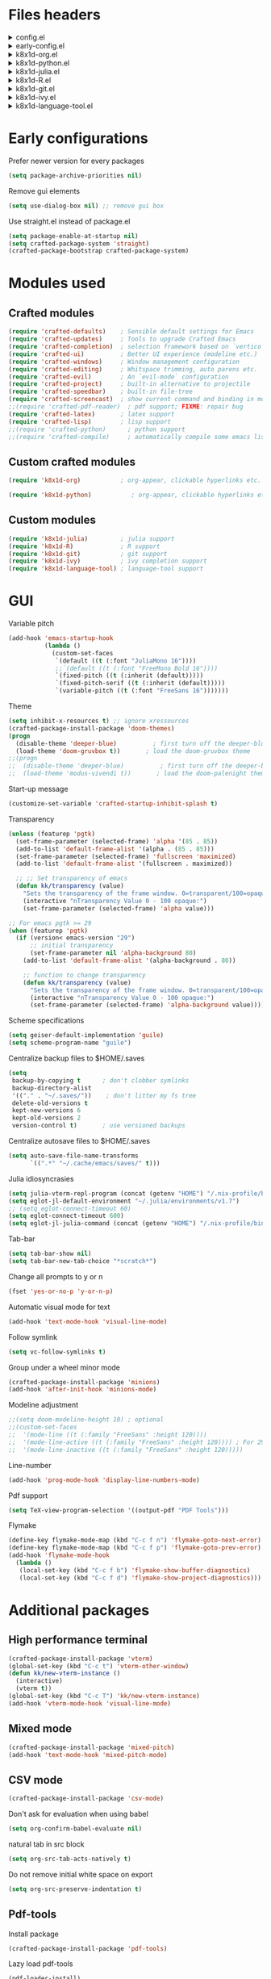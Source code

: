 :DOC-CONFIG:
#+PROPERTY: header-args :mkdirp yes :comments no :tangle config.el
#+STARTUP: fold
:END:


* Files headers

#+html: <details><summary>config.el</summary>
#+BEGIN_SRC emacs-lisp
;;; config.el -- Crafted Emacs user customization file -*- lexical-binding: t; -*-
#+END_SRC
#+html: </details>

#+html: <details><summary>early-config.el</summary>
#+BEGIN_SRC emacs-lisp :tangle early-config.el
;;; early-config.el -- Crafted Emacs user (early) customization file -*- lexical-binding: t; -*-
#+END_SRC
#+html: </details>

#+html: <details><summary>k8x1d-org.el</summary>
#+BEGIN_SRC emacs-lisp :tangle custom-modules/k8x1d-org.el 
;;; k8x1d-org.el -- Org customizations -*- lexical-binding: t; -*-

;; Copyright (C) 2022  Kevin Kaiser

;; Author: Kevin Kaiser <k8x1d@proton.me>
;; Keywords: lisp
#+END_SRC
#+html: </details>

#+html: <details><summary>k8x1d-python.el</summary>
#+BEGIN_SRC emacs-lisp :tangle custom-modules/k8x1d-python.el 
;;; k8x1d-python.el -- Python support -*- lexical-binding: t; -*-

;; Copyright (C) 2022  Kevin Kaiser

;; Author: Kevin Kaiser <k8x1d@proton.me>
;; Keywords: lisp
#+END_SRC
#+html: </details>

#+html: <details><summary>k8x1d-julia.el</summary>
#+BEGIN_SRC emacs-lisp :tangle custom-modules/k8x1d-julia.el 
;;; k8x1d-julia.el -- Julia support -*- lexical-binding: t; -*-

;; Copyright (C) 2022  Kevin Kaiser

;; Author: Kevin Kaiser <k8x1d@proton.me>
;; Keywords: lisp
#+END_SRC
#+html: </details>

#+html: <details><summary>k8x1d-R.el</summary>
#+BEGIN_SRC emacs-lisp :tangle custom-modules/k8x1d-R.el 
;;; k8x1d-R.el -- R support -*- lexical-binding: t; -*-

;; Copyright (C) 2022  Kevin Kaiser

;; Author: Kevin Kaiser <k8x1d@proton.me>
;; Keywords: lisp
#+END_SRC
#+html: </details>

#+html: <details><summary>k8x1d-git.el</summary>
#+BEGIN_SRC emacs-lisp :tangle custom-modules/k8x1d-git.el 
;;; k8x1d-git.el -- Git support -*- lexical-binding: t; -*-

;; Copyright (C) 2022  Kevin Kaiser

;; Author: Kevin Kaiser <k8x1d@proton.me>
;; Keywords: lisp
#+END_SRC
#+html: </details>

#+html: <details><summary>k8x1d-ivy.el</summary>
#+BEGIN_SRC emacs-lisp :tangle custom-modules/k8x1d-ivy.el 
;;; k8x1d-ivy.el -- Ivy support -*- lexical-binding: t; -*-

;; Copyright (C) 2022  Kevin Kaiser

;; Author: Kevin Kaiser <k8x1d@proton.me>
;; Keywords: lisp
#+END_SRC
#+html: </details>

#+html: <details><summary>k8x1d-language-tool.el</summary>
#+BEGIN_SRC emacs-lisp :tangle custom-modules/k8x1d-language-tool.el 
;;; k8x1d-language-tool.el -- LanguageTools support -*- lexical-binding: t; -*-

;; Copyright (C) 2022  Kevin Kaiser

;; Author: Kevin Kaiser <k8x1d@proton.me>
;; Keywords: lisp
#+END_SRC
#+html: </details>

* Early configurations
Prefer newer version for every packages
#+BEGIN_SRC emacs-lisp :tangle early-config.el
(setq package-archive-priorities nil)
#+END_SRC

Remove gui elements
#+BEGIN_SRC emacs-lisp :tangle early-config.el
(setq use-dialog-box nil) ;; remove gui box
#+END_SRC

Use straight.el instead of package.el
#+BEGIN_SRC emacs-lisp :tangle early-config.el
(setq package-enable-at-startup nil)
(setq crafted-package-system 'straight)
(crafted-package-bootstrap crafted-package-system)
#+END_SRC

* Modules used
** Crafted modules
#+BEGIN_SRC emacs-lisp 
(require 'crafted-defaults)    ; Sensible default settings for Emacs
(require 'crafted-updates)     ; Tools to upgrade Crafted Emacs
(require 'crafted-completion)  ; selection framework based on `vertico`
(require 'crafted-ui)          ; Better UI experience (modeline etc.)
(require 'crafted-windows)     ; Window management configuration
(require 'crafted-editing)     ; Whitspace trimming, auto parens etc.
(require 'crafted-evil)        ; An `evil-mode` configuration
(require 'crafted-project)     ; built-in alternative to projectile
(require 'crafted-speedbar)    ; built-in file-tree
(require 'crafted-screencast)  ; show current command and binding in modeline
;;(require 'crafted-pdf-reader)  ; pdf support; FIXME: repair bug
(require 'crafted-latex)       ; latex support
(require 'crafted-lisp)        ; lisp support
;;(require 'crafted-python)      ; python support
;;(require 'crafted-compile)     ; automatically compile some emacs lisp files;  FIXME: repair bug
#+END_SRC

** Custom crafted modules
#+BEGIN_SRC emacs-lisp 
(require 'k8x1d-org)           ; org-appear, clickable hyperlinks etc.
#+END_SRC

#+BEGIN_SRC emacs-lisp 
(require 'k8x1d-python)           ; org-appear, clickable hyperlinks etc.
#+END_SRC
** Custom modules
#+BEGIN_SRC emacs-lisp 
(require 'k8x1d-julia)         ; julia support
(require 'k8x1d-R)             ; R support
(require 'k8x1d-git)           ; git support
(require 'k8x1d-ivy)           ; ivy completion support
(require 'k8x1d-language-tool) ; language-tool support
#+END_SRC

* GUI
# TODO: rename section and reclassify  
Variable pitch
#+BEGIN_SRC emacs-lisp 
(add-hook 'emacs-startup-hook
          (lambda ()
            (custom-set-faces
             `(default ((t (:font "JuliaMono 16"))))
             ;;`(default ((t (:font "FreeMono Bold 16"))))
             `(fixed-pitch ((t (:inherit (default)))))
             `(fixed-pitch-serif ((t (:inherit (default)))))
             `(variable-pitch ((t (:font "FreeSans 16")))))))
#+END_SRC

Theme
#+BEGIN_SRC emacs-lisp 
(setq inhibit-x-resources t) ;; ignore xressources
(crafted-package-install-package 'doom-themes)
(progn
  (disable-theme 'deeper-blue)          ; first turn off the deeper-blue theme
  (load-theme 'doom-gruvbox t))       ; load the doom-gruvbox theme
;;(progn
;;  (disable-theme 'deeper-blue)          ; first turn off the deeper-blue theme
;;  (load-theme 'modus-vivendi t))       ; load the doom-palenight theme
#+END_SRC

Start-up message
#+BEGIN_SRC emacs-lisp 
(customize-set-variable 'crafted-startup-inhibit-splash t)
#+END_SRC

Transparency
#+BEGIN_SRC emacs-lisp
(unless (featurep 'pgtk)
  (set-frame-parameter (selected-frame) 'alpha '(85 . 85))
  (add-to-list 'default-frame-alist '(alpha . (85 . 85)))
  (set-frame-parameter (selected-frame) 'fullscreen 'maximized)
  (add-to-list 'default-frame-alist '(fullscreen . maximized))

  ;; ;; Set transparency of emacs
  (defun kk/transparency (value)
    "Sets the transparency of the frame window. 0=transparent/100=opaque"
    (interactive "nTransparency Value 0 - 100 opaque:")
    (set-frame-parameter (selected-frame) 'alpha value)))

;; For emacs pgtk >= 29
(when (featurep 'pgtk)
  (if (version< emacs-version "29")
      ;; initial transparency
      (set-frame-parameter nil 'alpha-background 80)
    (add-to-list 'default-frame-alist '(alpha-background . 80))

    ;; function to change transparency
    (defun kk/transparency (value)
      "Sets the transparency of the frame window. 0=transparent/100=opaque"
      (interactive "nTransparency Value 0 - 100 opaque:")
      (set-frame-parameter (selected-frame) 'alpha-background value))))
#+END_SRC

Scheme specifications
#+BEGIN_SRC emacs-lisp
(setq geiser-default-implementation 'guile)
(setq scheme-program-name "guile")
#+END_SRC

Centralize backup files to $HOME/.saves
#+BEGIN_SRC emacs-lisp 
(setq
 backup-by-copying t      ; don't clobber symlinks
 backup-directory-alist
 '(("." . "~/.saves/"))    ; don't litter my fs tree
 delete-old-versions t
 kept-new-versions 6
 kept-old-versions 2
 version-control t)       ; use versioned backups
#+END_SRC

Centralize autosave files to $HOME/.saves
#+BEGIN_SRC emacs-lisp 
(setq auto-save-file-name-transforms
      `((".*" "~/.cache/emacs/saves/" t)))
#+END_SRC


Julia idiosyncrasies
#+BEGIN_SRC emacs-lisp 
(setq julia-vterm-repl-program (concat (getenv "HOME") "/.nix-profile/bin/julia -t 4"))
(setq eglot-jl-default-environment "~/.julia/environments/v1.7")
;; (setq eglot-connect-timeout 60)
(setq eglot-connect-timeout 600)
(setq eglot-jl-julia-command (concat (getenv "HOME") "/.nix-profile/bin/julia"))
#+END_SRC

Tab-bar
#+BEGIN_SRC emacs-lisp 
(setq tab-bar-show nil)
(setq tab-bar-new-tab-choice "*scratch*")
#+END_SRC

Change all prompts to y or n
#+begin_src emacs-lisp
(fset 'yes-or-no-p 'y-or-n-p)
#+end_src

Automatic visual mode for text
#+begin_src emacs-lisp
(add-hook 'text-mode-hook 'visual-line-mode)
#+end_src

Follow symlink
#+BEGIN_SRC emacs-lisp
(setq vc-follow-symlinks t)
#+END_SRC

Group under a wheel minor mode
#+BEGIN_SRC emacs-lisp
(crafted-package-install-package 'minions)
(add-hook 'after-init-hook 'minions-mode)
#+END_SRC

Modeline adjustment
#+BEGIN_SRC emacs-lisp
;;(setq doom-modeline-height 10) ; optional
;;(custom-set-faces
;;  '(mode-line ((t (:family "FreeSans" :height 120))))
;;  '(mode-line-active ((t (:family "FreeSans" :height 120)))) ; For 29+
;;  '(mode-line-inactive ((t (:family "FreeSans" :height 120)))))
  #+END_SRC

Line-number
#+BEGIN_SRC emacs-lisp
(add-hook 'prog-mode-hook 'display-line-numbers-mode)
#+END_SRC

Pdf support
#+BEGIN_SRC emacs-lisp
(setq TeX-view-program-selection '((output-pdf "PDF Tools")))
#+END_SRC

Flymake
#+BEGIN_SRC emacs-lisp
(define-key flymake-mode-map (kbd "C-c f n") 'flymake-goto-next-error)
(define-key flymake-mode-map (kbd "C-c f p") 'flymake-goto-prev-error)
(add-hook 'flymake-mode-hook
  (lambda ()
   (local-set-key (kbd "C-c f b") 'flymake-show-buffer-diagnostics)
   (local-set-key (kbd "C-c f d") 'flymake-show-project-diagnostics)))

#+END_SRC

* Additional packages
** High performance terminal
#+BEGIN_SRC emacs-lisp 
(crafted-package-install-package 'vterm)
(global-set-key (kbd "C-c t") 'vterm-other-window)
(defun kk/new-vterm-instance ()
  (interactive)
  (vterm t))
(global-set-key (kbd "C-c T") 'kk/new-vterm-instance)
(add-hook 'vterm-mode-hook 'visual-line-mode)
#+END_SRC
** Mixed mode
#+BEGIN_SRC emacs-lisp 
(crafted-package-install-package 'mixed-pitch)
(add-hook 'text-mode-hook 'mixed-pitch-mode)
#+END_SRC
** CSV mode
#+BEGIN_SRC emacs-lisp 
(crafted-package-install-package 'csv-mode)
#+END_SRC

Don't ask for evaluation when using babel
#+BEGIN_SRC emacs-lisp
(setq org-confirm-babel-evaluate nil)
#+END_SRC

natural tab in src block
#+BEGIN_SRC emacs-lisp
(setq org-src-tab-acts-natively t)
#+END_SRC

Do not remove initial white space on export
#+BEGIN_SRC emacs-lisp
(setq org-src-preserve-indentation t)
#+END_SRC

** Pdf-tools
Install package
#+BEGIN_SRC emacs-lisp
(crafted-package-install-package 'pdf-tools)
#+END_SRC

Lazy load pdf-tools
#+BEGIN_SRC emacs-lisp
(pdf-loader-install)
#+END_SRC

Start in dark mode
#+BEGIN_SRC emacs-lisp
(add-hook 'pdf-view-mode-hook 'pdf-view-midnight-minor-mode)
#+END_SRC

* Custom modules
** k8x1d-org
Packages
#+BEGIN_SRC emacs-lisp :tangle custom-modules/k8x1d-org.el 
(require 'crafted-org)
(crafted-package-install-package 'org-superstar) ;; bullets customization
(crafted-package-install-package 'evil-org) ;; evil support for org-agenda
(crafted-package-install-package 'toc-org) ;; Table of content management
#+END_SRC

Configurations
#+BEGIN_SRC emacs-lisp :tangle custom-modules/k8x1d-org.el 
(setq org-superstar-remove-leading-stars t)
(setq org-superstar-headline-bullets-list '("◉" "○" "●" "○" "●" "○" "●"))
(setq org-superstar-special-todo-items t)
#+END_SRC

#+BEGIN_SRC emacs-lisp :tangle custom-modules/k8x1d-org.el 
(setq org-startup-indented t
      org-pretty-entities t
      org-hide-emphasis-markers t
      org-startup-with-inline-images t
      org-image-actual-width '(600))
#+END_SRC

#+BEGIN_SRC emacs-lisp :tangle custom-modules/k8x1d-org.el 
(setq org-directory "~/org")
(setq org-agenda-include-all-todo nil)
(setq org-agenda-skip-scheduled-if-done t)
(setq org-agenda-skip-deadline-if-done t)
(setq org-agenda-include-diary t)
(setq org-agenda-columns-add-appointments-to-effort-sum t)
(setq org-agenda-custom-commands nil)
(setq org-agenda-default-appointment-duration 60)
(setq org-agenda-mouse-1-follows-link t)
(setq org-agenda-skip-unavailable-files t)
(setq org-agenda-use-time-grid nil)
(setq org-agenda-files (list org-directory))
;; Org capture
(global-set-key (kbd "C-c l") #'org-store-link)
;;(global-set-key (kbd "C-c a") #'org-agenda)
(global-set-key (kbd "C-c c") #'org-capture)
(global-set-key (kbd "C-c a a") 'org-agenda)
(global-set-key (kbd "C-c a l") 'org-agenda-list)
(global-set-key (kbd "C-c a t") 'org-todo-list)
(setq org-default-notes-file (concat org-directory "/notes.org"))
(setq org-capture-templates
      '(("t" "Today" entry (file+headline "~/org/today.org" "Tasks")
         "* TODO %?\n  %i\n  %a")
        ("p" "Project" entry (file+datetree "~/org/projects.org")
         "* TODO %?\n  %i\n  %a")
        ("j" "Journal" entry (file+datetree "~/org/journal.org")
         "* %?\nEntered on %U\n  %i\n  %a")))
(setq org-refile-targets '((org-agenda-files :maxlevel . 3)))
(setq org-refile-use-outline-path 'file)
(setq org-outline-path-complete-in-steps nil)
#+END_SRC

Hooks
#+BEGIN_SRC emacs-lisp :tangle custom-modules/k8x1d-org.el 
(add-hook 'org-mode-hook 'org-superstar-mode)
(add-hook 'org-mode-hook (lambda ()
                           (require 'evil-org)
                           (evil-org-set-key-theme '(navigation insert textobjects additional calendar))))
(add-hook 'org-agenda-mode-hook (lambda ()
                                  (require 'evil-org-agenda)
                                  (evil-org-agenda-set-keys)))
(add-hook 'org-mode-hook 'evil-org-mode)
(add-hook 'org-mode-hook 'toc-org-mode)
#+END_SRC

** k8x1d-python
Packages
#+BEGIN_SRC emacs-lisp :tangle custom-modules/k8x1d-python.el 
(require 'crafted-python)
#+END_SRC

Configurations
#+BEGIN_SRC emacs-lisp :tangle custom-modules/k8x1d-python.el 
(setq python-shell-interpreter (concat (getenv "HOME") "/.guix-extra-profiles/code/code/bin/python3.9"))
(setq org-babel-python-command (concat (getenv "HOME") "/.guix-extra-profiles/code/code/bin/python3.9"))
(org-babel-do-load-languages
 'org-babel-load-languages
 '((python . t)))
#+END_SRC

** k8x1d-julia
Packages
#+BEGIN_SRC emacs-lisp :tangle custom-modules/k8x1d-julia.el 
(crafted-package-install-package 'julia-mode)
(crafted-package-install-package 'julia-vterm)
(crafted-package-install-package 'ob-julia-vterm)
(crafted-package-install-package 'eglot-jl)
#+END_SRC

Configurations
#+BEGIN_SRC emacs-lisp :tangle custom-modules/k8x1d-julia.el 
(eglot-jl-init)
#+END_SRC

Hooks
#+BEGIN_SRC emacs-lisp :tangle custom-modules/k8x1d-julia.el 
(add-hook 'julia-mode-hook 'julia-vterm-mode)
(add-hook 'org-mode-hook (lambda ()
                           (add-to-list 'org-babel-load-languages '(julia-vterm . t))
                           (org-babel-do-load-languages 'org-babel-load-languages org-babel-load-languages)))
(add-hook 'julia-mode-hook #'eglot-ensure)
#+END_SRC

** k8x1d-R
Packages
#+BEGIN_SRC emacs-lisp :tangle custom-modules/k8x1d-R.el 
(crafted-package-install-package 'ess)
#+END_SRC

Hooks
#+BEGIN_SRC emacs-lisp :tangle custom-modules/k8x1d-R.el 
(add-hook 'ess-r-mode-hook #'eglot-ensure)
#+END_SRC

** k8x1d-git
Packages
#+BEGIN_SRC emacs-lisp :tangle custom-modules/k8x1d-git.el 
(crafted-package-install-package 'magit)
(crafted-package-install-package 'magit-todos)
(crafted-package-install-package 'forge)
#+END_SRC

Hooks
#+BEGIN_SRC emacs-lisp :tangle custom-modules/k8x1d-git.el 
(add-hook 'magit-mode-hook (lambda ()
                             (magit-todos-mode)
                             (require 'forge)))
#+END_SRC

** k8x1d-ivy
Packages
#+BEGIN_SRC emacs-lisp :tangle custom-modules/k8x1d-ivy.el 
(crafted-package-install-package 'ivy)
(crafted-package-install-package 'counsel)
(crafted-package-install-package 'swiper)
(crafted-package-install-package 'ivy-pass)
#+END_SRC

#+END_SRC

Configuration
#+BEGIN_SRC emacs-lisp :tangle custom-modules/k8x1d-ivy.el 
(setq ivy-use-virtual-buffers t)
(setq enable-recursive-minibuffers t)
;; enable this if you want `swiper' to use it
;; (setq search-default-mode #'char-fold-to-regexp)
;;(global-set-key "\C-s" 'swiper)
;;(global-set-key (kbd "C-c C-r") 'ivy-resume)
;;(global-set-key (kbd "<f6>") 'ivy-resume)
;;(global-set-key (kbd "M-x") 'counsel-M-x)
;;(global-set-key (kbd "C-x C-f") 'counsel-find-file)
;;(global-set-key (kbd "<f1> f") 'counsel-describe-function)
;;(global-set-key (kbd "<f1> v") 'counsel-describe-variable)
;;(global-set-key (kbd "<f1> o") 'counsel-describe-symbol)
;;(global-set-key (kbd "<f1> l") 'counsel-find-library)
;;(global-set-key (kbd "<f2> i") 'counsel-info-lookup-symbol)
;;(global-set-key (kbd "<f2> u") 'counsel-unicode-char)
;;(global-set-key (kbd "C-c g") 'counsel-git)
;;(global-set-key (kbd "C-c j") 'counsel-git-grep)
;;(global-set-key (kbd "C-c k") 'counsel-ag)
;;(global-set-key (kbd "C-x l") 'counsel-locate)
;;(global-set-key (kbd "C-S-o") 'counsel-rhythmbox)
;;(define-key minibuffer-local-map (kbd "C-r") 'counsel-minibuffer-history)
#+END_SRC

Hooks
#+BEGIN_SRC emacs-lisp :tangle custom-modules/k8x1d-ivy.el 
(add-hook 'after-init-hook 'ivy-mode)
(add-hook 'after-init-hook 'counsel-mode)
#+END_SRC

** k8x1d-language-tool
Packages
#+BEGIN_SRC emacs-lisp :tangle custom-modules/k8x1d-language-tool.el 
(straight-use-package '(eglot-ltex :type git :host github :repo "emacs-languagetool/eglot-ltex"))
#+END_SRC

Configuration
#+BEGIN_SRC emacs-lisp :tangle custom-modules/k8x1d-language-tool.el 
(setq eglot-languagetool-server-path "~/Documents/Logiciels/editors_set-up/ltex-ls-15.2.0")
#+END_SRC

Hooks
#+BEGIN_SRC emacs-lisp :tangle custom-modules/k8x1d-language-tool.el 
(add-hook 'LaTeX-mode-hook
          (lambda ()
            (require 'eglot-ltex)
            (call-interactively #'eglot)))

(defun kk/start-ltex ()
  (interactive)
  (require 'eglot-ltex)
  (call-interactively #'eglot))
#+END_SRC

* Files footers
#+html: <details><summary>config.el</summary>
#+BEGIN_SRC emacs-lisp 
(provide 'config)
;;; config.el ends here
#+END_SRC
#+html: </details>

#+html: <details><summary>early-config.el</summary>
#+BEGIN_SRC emacs-lisp 
(provide 'early-config)
;;; early-config.el ends here
#+END_SRC
#+html: </details>

#+html: <details><summary>k8x1d-org.el</summary>
#+BEGIN_SRC emacs-lisp :tangle custom-modules/k8x1d-org.el 
(provide 'k8x1d-org)
;;; k8x1d-org.el ends here
#+END_SRC
#+html: </details>

#+html: <details><summary>k8x1d-python.el</summary>
#+BEGIN_SRC emacs-lisp :tangle custom-modules/k8x1d-python.el 
(provide 'k8x1d-python)
;;; k8x1d-python.el ends here
#+END_SRC
#+html: </details>

#+html: <details><summary>k8x1d-org.el</summary>
#+BEGIN_SRC emacs-lisp :tangle custom-modules/k8x1d-julia.el 
(provide 'k8x1d-julia)
;;; k8x1d-julia.el ends here
#+END_SRC
#+html: </details>

#+html: <details><summary>k8x1d-R.el</summary>
#+BEGIN_SRC emacs-lisp :tangle custom-modules/k8x1d-R.el 
(provide 'k8x1d-R)
;;; k8x1d-R.el ends here
#+END_SRC

#+html: <details><summary>k8x1d-git.el</summary>
#+BEGIN_SRC emacs-lisp :tangle custom-modules/k8x1d-git.el 
(provide 'k8x1d-git)
;;; k8x1d-git.el ends here
#+END_SRC
#+html: </details>

#+html: <details><summary>k8x1d-ivy.el</summary>
#+BEGIN_SRC emacs-lisp :tangle custom-modules/k8x1d-ivy.el 
(provide 'k8x1d-ivy)
;;; k8x1d-ivy.el ends here
#+END_SRC
#+html: </details>

#+html: <details><summary>k8x1d-language-tool.el</summary>
#+BEGIN_SRC emacs-lisp :tangle custom-modules/k8x1d-language-tool.el 
(provide 'k8x1d-language-tool)
;;; k8x1d-language-tool.el ends here
#+END_SRC
#+html: </details>
